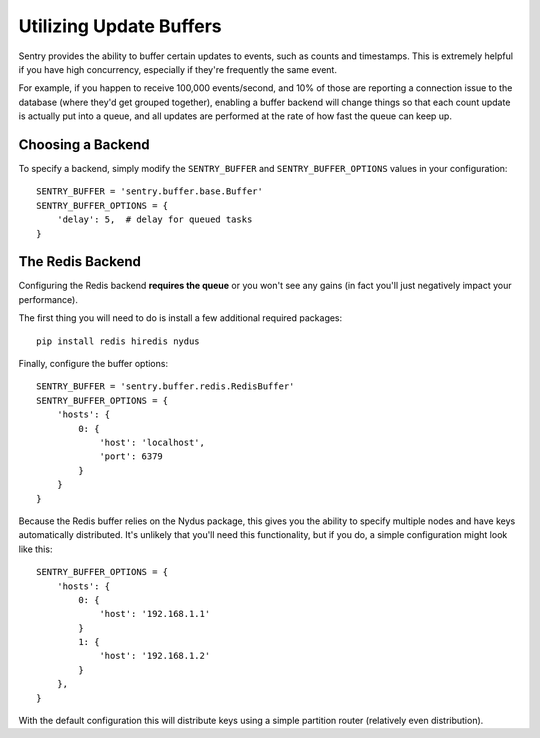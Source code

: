 Utilizing Update Buffers
========================

Sentry provides the ability to buffer certain updates to events, such as counts and timestamps. This is
extremely helpful if you have high concurrency, especially if they're frequently the same event.

For example, if you happen to receive 100,000 events/second, and 10% of those are reporting a connection
issue to the database (where they'd get grouped together), enabling a buffer backend will change things
so that each count update is actually put into a queue, and all updates are performed at the rate of how
fast the queue can keep up.

Choosing a Backend
------------------

To specify a backend, simply modify the ``SENTRY_BUFFER`` and ``SENTRY_BUFFER_OPTIONS`` values in your configuration:

::

    SENTRY_BUFFER = 'sentry.buffer.base.Buffer'
    SENTRY_BUFFER_OPTIONS = {
        'delay': 5,  # delay for queued tasks
    }

The Redis Backend
-----------------

Configuring the Redis backend **requires the queue** or you won't see any gains (in fact you'll just negatively
impact your performance).

The first thing you will need to do is install a few additional required packages:

::

    pip install redis hiredis nydus

Finally, configure the buffer options:

::

    SENTRY_BUFFER = 'sentry.buffer.redis.RedisBuffer'
    SENTRY_BUFFER_OPTIONS = {
        'hosts': {
            0: {
                'host': 'localhost',
                'port': 6379
            }
        }
    }

Because the Redis buffer relies on the Nydus package, this gives you the ability to specify multiple nodes and
have keys automatically distributed. It's unlikely that you'll need this functionality, but if you do, a simple
configuration might look like this::

    SENTRY_BUFFER_OPTIONS = {
        'hosts': {
            0: {
                'host': '192.168.1.1'
            }
            1: {
                'host': '192.168.1.2'
            }
        },
    }

With the default configuration this will distribute keys using a simple partition router (relatively even
distribution).

